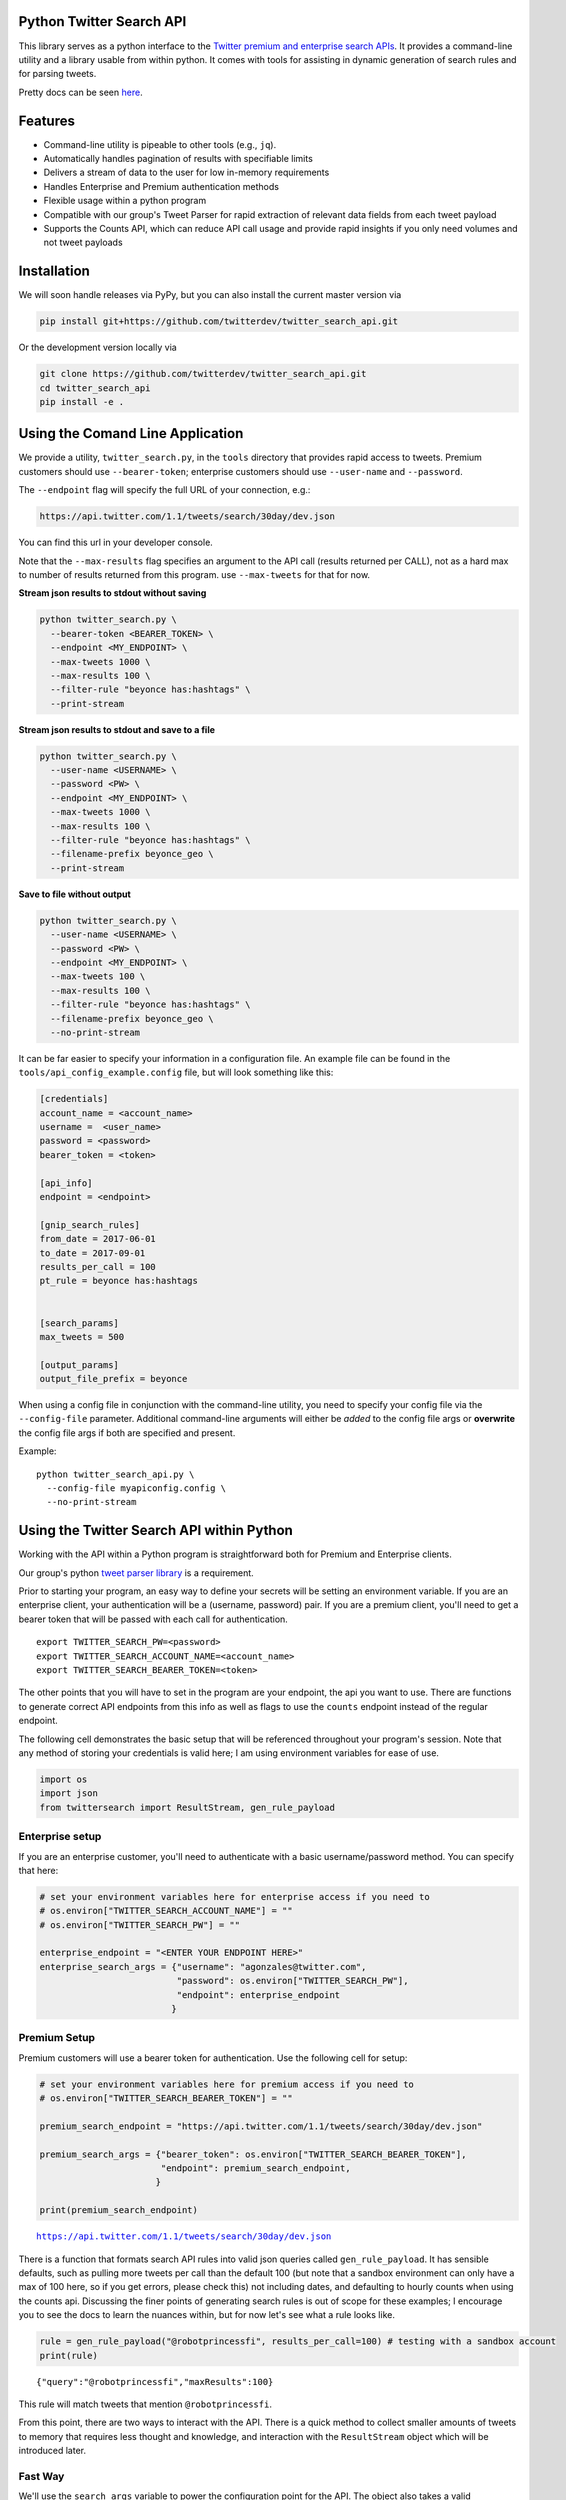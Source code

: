 Python Twitter Search API
=========================

This library serves as a python interface to the `Twitter premium and enterprise search APIs <https://developer.twitter.com/en/docs/tweets/search/overview/30-day-search>`_. It provides a command-line utility and a library usable from within python. It comes with tools for assisting in dynamic generation of search rules and for parsing tweets.

Pretty docs can be seen `here <https://twitterdev.github.io/twitter_search_api/>`_.


Features
========

- Command-line utility is pipeable to other tools (e.g., ``jq``).
- Automatically handles pagination of results with specifiable limits
- Delivers a stream of data to the user for low in-memory requirements
- Handles Enterprise and Premium authentication methods
- Flexible usage within a python program
- Compatible with our group's Tweet Parser for rapid extraction of relevant data fields from each tweet payload
- Supports the Counts API, which can reduce API call usage and provide rapid insights if you only need volumes and not tweet payloads



Installation
============

We will soon handle releases via PyPy, but you can also install the current master version via

.. code:: bash

  pip install git+https://github.com/twitterdev/twitter_search_api.git

Or the development version locally via

.. code:: bash

  git clone https://github.com/twitterdev/twitter_search_api.git
  cd twitter_search_api
  pip install -e .



Using the Comand Line Application
=================================

We provide a utility, ``twitter_search.py``, in the ``tools`` directory that provides rapid access to tweets.
Premium customers should use ``--bearer-token``; enterprise customers should use ``--user-name`` and ``--password``.

The ``--endpoint`` flag will specify the full URL of your connection, e.g.:


.. code:: bash

  https://api.twitter.com/1.1/tweets/search/30day/dev.json

You can find this url in your developer console.

Note that the ``--max-results`` flag specifies an argument to the API call (results returned per CALL), not as a hard max to number of results returned from this program. use ``--max-tweets`` for that for now.



**Stream json results to stdout without saving**

.. code:: bash

  python twitter_search.py \
    --bearer-token <BEARER_TOKEN> \
    --endpoint <MY_ENDPOINT> \
    --max-tweets 1000 \
    --max-results 100 \
    --filter-rule "beyonce has:hashtags" \
    --print-stream


**Stream json results to stdout and save to a file**

.. code:: bash

  python twitter_search.py \
    --user-name <USERNAME> \
    --password <PW> \
    --endpoint <MY_ENDPOINT> \
    --max-tweets 1000 \
    --max-results 100 \
    --filter-rule "beyonce has:hashtags" \
    --filename-prefix beyonce_geo \
    --print-stream


**Save to file without output**

.. code:: bash

  python twitter_search.py \
    --user-name <USERNAME> \
    --password <PW> \
    --endpoint <MY_ENDPOINT> \
    --max-tweets 100 \
    --max-results 100 \
    --filter-rule "beyonce has:hashtags" \
    --filename-prefix beyonce_geo \
    --no-print-stream



It can be far easier to specify your information in a configuration file. An example file can be found in the ``tools/api_config_example.config`` file, but will look something like this:

.. code:: bash

  [credentials]
  account_name = <account_name>
  username =  <user_name>
  password = <password>
  bearer_token = <token>

  [api_info]
  endpoint = <endpoint>

  [gnip_search_rules]
  from_date = 2017-06-01
  to_date = 2017-09-01
  results_per_call = 100
  pt_rule = beyonce has:hashtags


  [search_params]
  max_tweets = 500

  [output_params]
  output_file_prefix = beyonce


When using a config file in conjunction with the command-line utility, you need to specify your config file via the ``--config-file`` parameter. Additional command-line arguments will either be *added* to the config file args or **overwrite** the config file args if both are specified and present.


Example::

  python twitter_search_api.py \
    --config-file myapiconfig.config \
    --no-print-stream


Using the Twitter Search API within Python
==========================================

Working with the API within a Python program is straightforward both for
Premium and Enterprise clients.

Our group's python `tweet parser
library <https://github.com/twitterdev/tweet_parser>`__ is a requirement.

Prior to starting your program, an easy way to define your secrets will
be setting an environment variable. If you are an enterprise client,
your authentication will be a (username, password) pair. If you are a
premium client, you'll need to get a bearer token that will be passed
with each call for authentication.

::

    export TWITTER_SEARCH_PW=<password>
    export TWITTER_SEARCH_ACCOUNT_NAME=<account_name>
    export TWITTER_SEARCH_BEARER_TOKEN=<token>

The other points that you will have to set in the program are your
endpoint, the api you want to use. There are functions to generate
correct API endpoints from this info as well as flags to use the
``counts`` endpoint instead of the regular endpoint.

The following cell demonstrates the basic setup that will be referenced
throughout your program's session. Note that any method of storing your
credentials is valid here; I am using environment variables for ease of
use.

.. code:: python

    import os
    import json
    from twittersearch import ResultStream, gen_rule_payload

Enterprise setup
----------------

If you are an enterprise customer, you'll need to authenticate with a
basic username/password method. You can specify that here:

.. code:: python

    # set your environment variables here for enterprise access if you need to
    # os.environ["TWITTER_SEARCH_ACCOUNT_NAME"] = ""
    # os.environ["TWITTER_SEARCH_PW"] = ""
    
    enterprise_endpoint = "<ENTER YOUR ENDPOINT HERE>"
    enterprise_search_args = {"username": "agonzales@twitter.com",
                              "password": os.environ["TWITTER_SEARCH_PW"],
                              "endpoint": enterprise_endpoint
                             }

Premium Setup
-------------

Premium customers will use a bearer token for authentication. Use the
following cell for setup:

.. code:: python

    # set your environment variables here for premium access if you need to
    # os.environ["TWITTER_SEARCH_BEARER_TOKEN"] = ""

    premium_search_endpoint = "https://api.twitter.com/1.1/tweets/search/30day/dev.json"

    premium_search_args = {"bearer_token": os.environ["TWITTER_SEARCH_BEARER_TOKEN"],
                           "endpoint": premium_search_endpoint,
                          }

    print(premium_search_endpoint)


.. parsed-literal::

    https://api.twitter.com/1.1/tweets/search/30day/dev.json


There is a function that formats search API rules into valid json
queries called ``gen_rule_payload``. It has sensible defaults, such as
pulling more tweets per call than the default 100 (but note that a
sandbox environment can only have a max of 100 here, so if you get
errors, please check this) not including dates, and defaulting to hourly
counts when using the counts api. Discussing the finer points of
generating search rules is out of scope for these examples; I encourage
you to see the docs to learn the nuances within, but for now let's see
what a rule looks like.

.. code:: python

    rule = gen_rule_payload("@robotprincessfi", results_per_call=100) # testing with a sandbox account
    print(rule)


.. parsed-literal::

    {"query":"@robotprincessfi","maxResults":100}


This rule will match tweets that mention ``@robotprincessfi``.

From this point, there are two ways to interact with the API. There is a
quick method to collect smaller amounts of tweets to memory that
requires less thought and knowledge, and interaction with the
``ResultStream`` object which will be introduced later.

Fast Way
--------

We'll use the ``search_args`` variable to power the configuration point
for the API. The object also takes a valid PowerTrack rule and has
options to cutoff search when hitting limits on both number of tweets
and API calls.

We'll be using the ``collect_results`` function, which has three
parameters.

-  rule: a valid powertrack rule, referenced earlier
-  max\_results: as the api handles pagination, it will stop collecting
   when we get to this number
-  result\_stream\_args: configuration args that we've already
   specified.

For the remaining examples, please change the args to either premium or
enterprise depending on your usage.

Let's see how it goes:

.. code:: python

    from twittersearch import collect_results

.. code:: python

    tweets = collect_results(rule, max_results=500, result_stream_args=premium_search_args) # change this if you need to


.. parsed-literal::

    using bearer token for authentication


By default, tweet payloads are lazily parsed into a ``Tweet`` object. An
overwhelming number of tweet attributes are made available directly, as
such:

.. code:: python

    [(tweet.id, tweet.all_text, tweet.hashtags) for tweet in tweets[0:10]]




.. parsed-literal::

    [('920754829873606657', "@ericmbudd I'm super cute.", []),
     ('920754352716783616', "@RobotPrincessFi that's super cute", []),
     ('920543141614067712', '@RobotPrincessFi https://t.co/z6AioxZkwE', []),
     ('920383435209891841', '@robotprincessfi hi there Fiona', [])]



Voila, we have some tweets. For interactive environments and other cases
where you don't care about collecting your data in a single load or
don't need to operate on the stream of tweets or counts directly, I
recommend using this convenience function.

Working with the ResultStream
-----------------------------

The ResultStream object will be powered by the ``search_args``, and
takes the rules and other configuration parameters, including a hard
stop on number of pages to limit your API call usage.

.. code:: python

    rs = ResultStream(**premium_search_args, rule_payload=rule, max_results=500, max_pages=1, )

.. code:: python

    print(rs)


.. parsed-literal::

    ResultStream: 
    	{
        "username":null,
        "endpoint":"https:\/\/api.twitter.com\/1.1\/tweets\/search\/30day\/dev.json",
        "rule_payload":{
            "query":"@robotprincessfi",
            "maxResults":100
        },
        "tweetify":true,
        "results_per_call":500
    }


There is a function, ``.stream``, that seamlessly handles requests and
pagination for a given query. It returns a generator, and to grab our
500 tweets that mention ``@robotprincessfi`` we can do this:

.. code:: python

    tweets = list(rs.stream())


.. parsed-literal::

    using bearer token for authentication


Tweets are lazily parsed using our Tweet Parser, so tweet data is very
easily extractable.

.. code:: python

    [(tweet.id, tweet.all_text, tweet.hashtags) for tweet in tweets[0:10]]




.. parsed-literal::

    [('920754829873606657', "@ericmbudd I'm super cute.", []),
     ('920754352716783616', "@RobotPrincessFi that's super cute", []),
     ('920543141614067712', '@RobotPrincessFi https://t.co/z6AioxZkwE', []),
     ('920383435209891841', '@robotprincessfi hi there Fiona', [])]



Counts API
----------

We can also use the counts api to get counts of tweets that match our
rule. Each request will return up to *30* results, and each count
request can be done on a minutely, hourly, or daily basis. There is a
utility function that will convert your regular endpoint to the count
endpoint.

The process is very similar to grabbing tweets, but has some minor
differneces.

**Caveat - premium sandbox environments do NOT have access to the counts
API.**

.. code:: python

    from twittersearch import change_to_count_endpoint
    count_endpoint = change_to_count_endpoint("https://gnip-api.twitter.com/search/fullarchive/accounts/shendrickson/ogformat.json")
    
    count_args = {"username": "agonzales@twitter.com",
                              "password": os.environ["TWITTER_SEARCH_PW"],
                              "endpoint": count_endpoint,
                             }
    
    count_rule = gen_rule_payload("beyonce", count_bucket="day")
    
    counts = collect_results(count_rule, result_stream_args=count_args)


.. parsed-literal::

    using username and password for authentication


Our results are pretty straightforward and can be rapidly used.

.. code:: python

    counts


.. parsed-literal::

    [{'count': 135320, 'timePeriod': '201711100000'},
     {'count': 68532, 'timePeriod': '201711090000'},
     {'count': 67138, 'timePeriod': '201711080000'},
     {'count': 73017, 'timePeriod': '201711070000'},
     {'count': 52290, 'timePeriod': '201711060000'},
     {'count': 79338, 'timePeriod': '201711050000'},
     {'count': 200519, 'timePeriod': '201711040000'},
     {'count': 160512, 'timePeriod': '201711030000'},
     {'count': 220683, 'timePeriod': '201711020000'},
     {'count': 190959, 'timePeriod': '201711010000'},
     {'count': 121580, 'timePeriod': '201710310000'},
     {'count': 39473, 'timePeriod': '201710300000'},
     {'count': 35441, 'timePeriod': '201710290000'},
     {'count': 36198, 'timePeriod': '201710280000'},
     {'count': 36149, 'timePeriod': '201710270000'},
     {'count': 34197, 'timePeriod': '201710260000'},
     {'count': 41497, 'timePeriod': '201710250000'},
     {'count': 47648, 'timePeriod': '201710240000'},
     {'count': 49087, 'timePeriod': '201710230000'},
     {'count': 44945, 'timePeriod': '201710220000'},
     {'count': 54865, 'timePeriod': '201710210000'},
     {'count': 74324, 'timePeriod': '201710200000'},
     {'count': 76643, 'timePeriod': '201710190000'},
     {'count': 115587, 'timePeriod': '201710180000'},
     {'count': 82581, 'timePeriod': '201710170000'},
     {'count': 72372, 'timePeriod': '201710160000'},
     {'count': 64522, 'timePeriod': '201710150000'},
     {'count': 56092, 'timePeriod': '201710140000'},
     {'count': 80265, 'timePeriod': '201710130000'},
     {'count': 137717, 'timePeriod': '201710120000'},
     {'count': 86203, 'timePeriod': '201710110000'}]



Dated searches / Full Archive Search
------------------------------------

Let's make a new rule and pass it dates this time.

``gen_rule_payload`` takes dates of the forms ``YYYY-mm-DD`` and
``YYYYmmDD``.

**Note that this will only work with the full archive search option**,
which is available to my account only via the enterprise options. Full
archive search will likely require a different endpoint or access
method; please see your developer console for details.

.. code:: python

    rule = gen_rule_payload("from:jack", from_date="2017-09-01", to_date="2017-10-30", results_per_call=100)
    print(rule)


.. parsed-literal::

    {"query":"from:jack","maxResults":100,"toDate":"201710300000","fromDate":"201709010000"}


.. code:: python

    tweets = collect_results(rule, max_results=500, result_stream_args=enterprise_search_args)


.. parsed-literal::

    using username and password for authentication


.. code:: python

    [(str(tweet.created_at_datetime), tweet.all_text, tweet.hashtags) for tweet in tweets[0:10]]


.. parsed-literal::

    [('2017-10-27 18:22:07',
      'More clarity on our private information policy and enforcement. Working to build as much direct context into the product too https://t.co/IrwBexPrBA\nTo provide more clarity on our private information policy, we’ve added specific examples of what is/is not a violation and insight into what we need to remove this type of content from the service. https://t.co/NGx5hh2tTQ',
      []),
     ('2017-10-27 18:17:37',
      'Launching violent groups and hateful images/symbols policy on November 22nd https://t.co/NaWuBPxyO5\nWe will now launch our policies on violent groups and hateful imagery and hate symbols on Nov 22. During the development process, we received valuable feedback that we’re implementing before these are published and enforced. See more on our policy development process here 👇 https://t.co/wx3EeH39BI',
      []),
     ('2017-10-27 01:25:39', '@WillStick @lizkelley Happy birthday Liz!', []),
     ('2017-10-26 14:24:05',
      'Off-boarding advertising from all accounts owned by Russia Today (RT) and Sputnik.\n\nWe’re donating all projected earnings ($1.9mm) to support external research into the use of Twitter in elections, including use of malicious automation and misinformation. https://t.co/zIxfqqXCZr',
      []),
     ('2017-10-26 13:50:40', '@TMFJMo @anthonynoto Thank you', []),
     ('2017-10-26 13:36:19', '@gasca @stratechery @Lefsetz letter', []),
     ('2017-10-26 13:35:57',
      '@gasca @stratechery Bridgewater’s Daily Observations',
      []),
     ('2017-10-26 02:40:25',
      'Yup!!!! ❤️❤️❤️❤️ #davechappelle https://t.co/ybSGNrQpYF',
      ['davechappelle']),
     ('2017-10-26 00:07:23', '@ndimichino Sometimes', []),
     ('2017-10-25 20:15:19',
      'Setting up at @CampFlogGnaw https://t.co/nVq8QjkKsf',
      [])]
